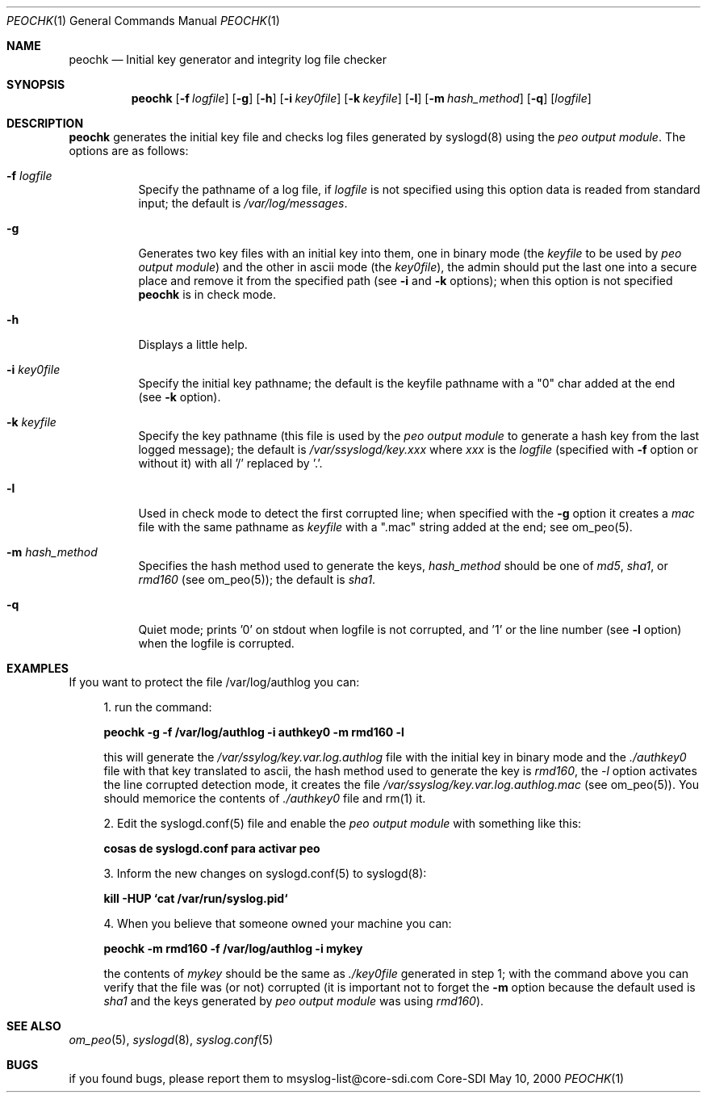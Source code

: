 .\" Copyright (c) 2000
.\"	Core-SDI SA. All rights reserved.
.\"
.\" Redistribution and use in source and binary forms, with or without
.\" modification, are permitted provided that the following conditions
.\" are met:
.\" 1. Redistributions of source code must retain the above copyright
.\"    notice, this list of conditions and the following disclaimer.
.\" 2. Redistributions in binary form must reproduce the above copyright
.\"    notice, this list of conditions and the following disclaimer in the
.\"    documentation and/or other materials provided with the distribution.
.\" 3. All advertising materials mentioning features or use of this software
.\"    must display the following acknowledgment:
.\"    This product includes software developed by Core-SDI SA and its
.\"    contributors.
.\" 4. Neither the name of Core-SDI SA nor the names of its contributors
.\"    may be used to endorse or promote products derived from this software
.\"    without specific prior written permission.
.\"
.\" THIS SOFTWARE IS PROVIDED BY THE REGENTS AND CONTRIBUTORS ``AS IS'' AND
.\" ANY EXPRESS OR IMPLIED WARRANTIES, INCLUDING, BUT NOT LIMITED TO, THE
.\" IMPLIED WARRANTIES OF MERCHANTABILITY AND FITNESS FOR A PARTICULAR PURPOSE
.\" ARE DISCLAIMED.  IN NO EVENT SHALL THE REGENTS OR CONTRIBUTORS BE LIABLE
.\" FOR ANY DIRECT, INDIRECT, INCIDENTAL, SPECIAL, EXEMPLARY, OR CONSEQUENTIAL
.\" DAMAGES (INCLUDING, BUT NOT LIMITED TO, PROCUREMENT OF SUBSTITUTE GOODS
.\" OR SERVICES; LOSS OF USE, DATA, OR PROFITS; OR BUSINESS INTERRUPTION)
.\" HOWEVER CAUSED AND ON ANY THEORY OF LIABILITY, WHETHER IN CONTRACT, STRICT
.\" LIABILITY, OR TORT (INCLUDING NEGLIGENCE OR OTHERWISE) ARISING IN ANY WAY
.\" OUT OF THE USE OF THIS SOFTWARE, EVEN IF ADVISED OF THE POSSIBILITY OF
.\" SUCH DAMAGE.
.\"
.ta 3m 3m
.Dd May 10, 2000
.Dt PEOCHK 1
.Os Core-SDI
.Sh NAME
.Nm peochk
.Nd Initial key generator and integrity log file checker
.Sh SYNOPSIS
.Nm peochk
.Op Fl f Ar logfile
.Op Fl g
.Op Fl h
.Op Fl i Ar key0file
.Op Fl k Ar keyfile
.Op Fl l
.Op Fl m Ar hash_method
.Op Fl q
.Op \fIlogfile\fP
.Sh DESCRIPTION
.ad b
.Nm peochk
generates the initial key file and checks log files generated by syslogd(8)
using the \fIpeo output module\fP. The options are as follows:
.Bl -tag -width Ds
.It Fl f Ar logfile
Specify the pathname of a log file, if \fIlogfile\fP is not specified
using this option data is readed from standard input; the default is
\fI/var/log/messages\fP.
.It Fl g
Generates two key files with an initial key into them, one in binary mode
(the \fIkeyfile\fP to be used by \fIpeo output module\fP) and the other
in ascii mode (the \fIkey0file\fP), the admin should put the last one into
a secure place and remove it from the specified path
(see \fB-i\fP and \fB-k\fP options); when this option is not specified
\fBpeochk\fP is in check mode.
.It Fl h
Displays a little help.
.It Fl i Ar key0file
Specify the initial key pathname; the default is
the keyfile pathname with a "0" char added at the end (see \fB-k\fP option).
.It Fl k Ar keyfile
Specify the key pathname (this file is used by the \fIpeo output module\fP
to generate a hash key from the last logged message); the default is
\fI/var/ssyslogd/key.xxx\fP where \fIxxx\fP is the \fIlogfile\fP
(specified with \fB-f\fP option or without it) with all '/' replaced by '.'.
.It Fl l
Used in check mode to detect the first corrupted line; when specified
with the \fB-g\fP option it creates a \fImac\fP file with the same pathname
as \fIkeyfile\fP with a ".mac" string added at the end;
see om_peo(5).
.It Fl m Ar hash_method
Specifies the hash method used to generate the keys, \fIhash_method\fP
should be one of \fImd5\fP, \fIsha1\fP, or \fIrmd160\fP (see om_peo(5));
the default is \fIsha1\fP.
.It Fl q
Quiet mode; prints '0' on stdout when logfile is not corrupted, and '1' or
the line number (see \fB-l\fP option) when the logfile is corrupted.
.El
.Sh EXAMPLES
If you want to protect the file /var/log/authlog you can:
.Pp
.in +4
.ll -4
1. run the command:
.Pp
	\fBpeochk -g -f /var/log/authlog -i authkey0 -m rmd160 -l\fP
.Pp
this will generate the \fI/var/ssylog/key.var.log.authlog\fP file
with the initial key in binary mode and the \fI./authkey0\fP file with that
key translated to ascii, the hash method used to generate the key is
\fIrmd160\fP, the \fI-l\fP option activates the line corrupted detection
mode, it creates the file \fI/var/ssyslog/key.var.log.authlog.mac\fP (see
om_peo(5)). You should memorice the contents of \fI./authkey0\fP file and
rm(1) it.
.Pp
	
.Pp
2. Edit the syslogd.conf(5) file and enable the \fIpeo output
module\fP with something like this:
.Pp
	\fB cosas de syslogd.conf para activar peo \fP
.Pp
3. Inform the new changes on syslogd.conf(5) to syslogd(8):
.Pp
	\fBkill -HUP `cat /var/run/syslog.pid`\fP
.Pp
4. When you believe that someone owned your machine you can:
.Pp
	\fBpeochk -m rmd160 -f /var/log/authlog -i mykey\fP
.Pp
the contents of \fImykey\fP should be the same as \fI./key0file\fP
generated in step 1; with the command above you can verify that the
file was (or not) corrupted (it is important not to forget the \fB-m\fP
option because the default used is \fIsha1\fP and the keys generated by
\fIpeo output module\fP was using \fIrmd160\fP).
.in -4
.ll +4
.Sh SEE ALSO
.Xr om_peo 5 ,
.Xr syslogd 8 ,
.Xr syslog.conf 5
.Sh BUGS
if you found bugs, please report them to msyslog-list@core-sdi.com
